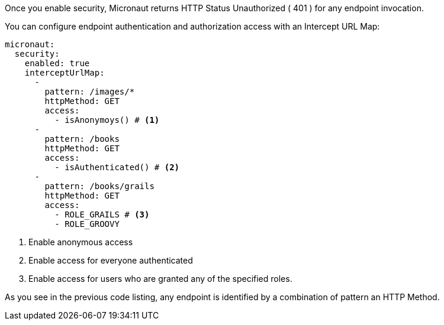 Once you enable security, Micronaut returns HTTP Status Unauthorized ( 401 ) for any endpoint invocation.

You can configure endpoint authentication and authorization access with an Intercept URL Map:

[source, yaml]
----
micronaut:
  security:
    enabled: true
    interceptUrlMap:
      -
        pattern: /images/*
        httpMethod: GET
        access:
          - isAnonymoys() # <1>
      -
        pattern: /books
        httpMethod: GET
        access:
          - isAuthenticated() # <2>
      -
        pattern: /books/grails
        httpMethod: GET
        access:
          - ROLE_GRAILS # <3>
          - ROLE_GROOVY
----

<1> Enable anonymous access
<2> Enable access for everyone authenticated
<3> Enable access for users who are granted any of the specified roles.

As you see in the previous code listing, any endpoint is identified by a combination of pattern
an HTTP Method.